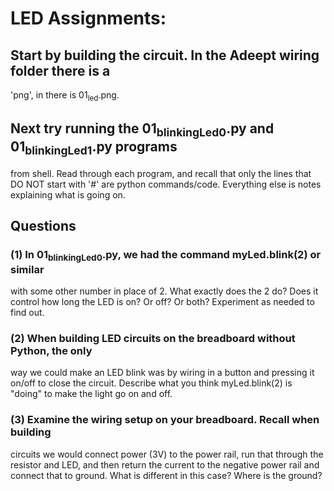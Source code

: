 #+STARTUP: hidestars
* LED Assignments:
** Start by building the circuit.  In the Adeept wiring folder there is a 
   'png', in there is 01_led.png. 

** Next try running the 01_blinkingLed_0.py and 01_blinkingLed_1.py programs
   from shell.  Read through each program, and recall that only the lines 
   that DO NOT start with '#' are python commands/code.  Everything else 
   is notes explaining what is going on.

** Questions
*** (1) In 01_blinkingLed_0.py, we had the command myLed.blink(2) or similar
    with some other number in place of 2.  What exactly does the 2 do? Does 
    it control how long the LED is on? Or off? Or both?  Experiment as needed 
    to find out.
*** (2) When building LED circuits on the breadboard without Python, the only 
    way we could make an LED blink was by wiring in a button and pressing it 
    on/off to close the circuit.  Describe what you think myLed.blink(2) is 
    "doing" to make the light go on and off.
*** (3) Examine the wiring setup on your breadboard.  Recall when building 
    circuits we would connect power (3V) to the power rail, run that through the 
    resistor and LED, and then return the current to the negative power rail and 
    connect that to ground. What is different in this case? Where is the ground? 

  
